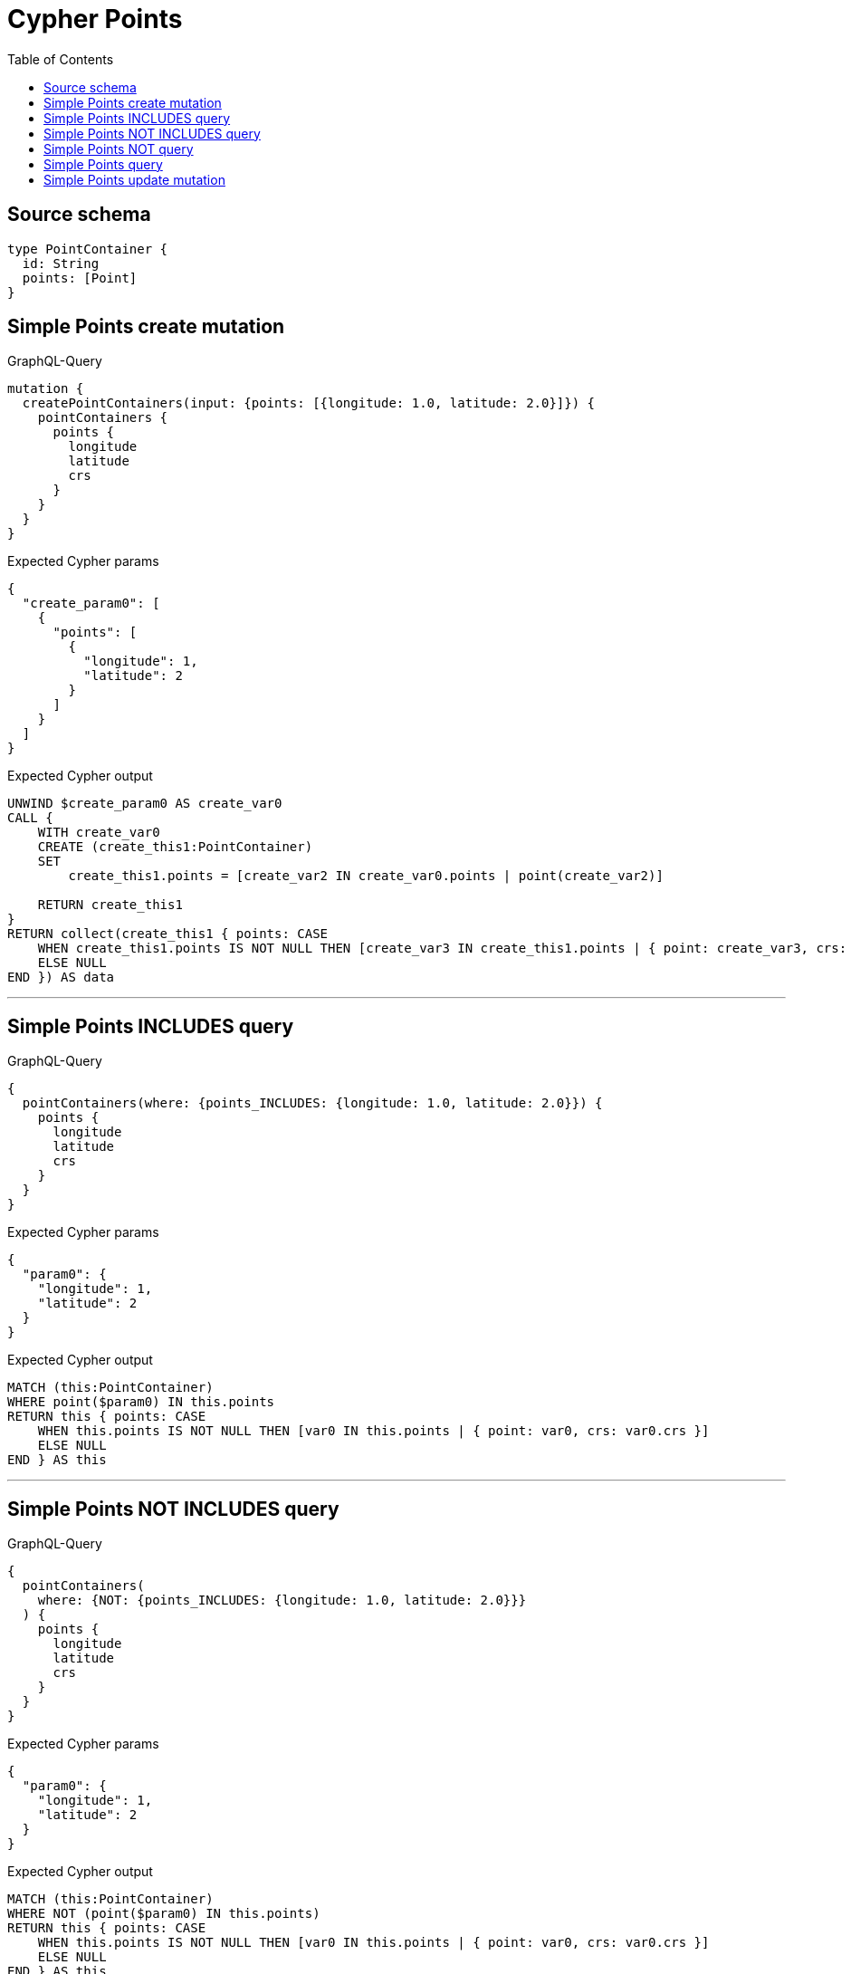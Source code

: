 :toc:

= Cypher Points

== Source schema

[source,graphql,schema=true]
----
type PointContainer {
  id: String
  points: [Point]
}
----
== Simple Points create mutation

.GraphQL-Query
[source,graphql]
----
mutation {
  createPointContainers(input: {points: [{longitude: 1.0, latitude: 2.0}]}) {
    pointContainers {
      points {
        longitude
        latitude
        crs
      }
    }
  }
}
----

.Expected Cypher params
[source,json]
----
{
  "create_param0": [
    {
      "points": [
        {
          "longitude": 1,
          "latitude": 2
        }
      ]
    }
  ]
}
----

.Expected Cypher output
[source,cypher]
----
UNWIND $create_param0 AS create_var0
CALL {
    WITH create_var0
    CREATE (create_this1:PointContainer)
    SET
        create_this1.points = [create_var2 IN create_var0.points | point(create_var2)]
    
    RETURN create_this1
}
RETURN collect(create_this1 { points: CASE
    WHEN create_this1.points IS NOT NULL THEN [create_var3 IN create_this1.points | { point: create_var3, crs: create_var3.crs }]
    ELSE NULL
END }) AS data
----

'''

== Simple Points INCLUDES query

.GraphQL-Query
[source,graphql]
----
{
  pointContainers(where: {points_INCLUDES: {longitude: 1.0, latitude: 2.0}}) {
    points {
      longitude
      latitude
      crs
    }
  }
}
----

.Expected Cypher params
[source,json]
----
{
  "param0": {
    "longitude": 1,
    "latitude": 2
  }
}
----

.Expected Cypher output
[source,cypher]
----
MATCH (this:PointContainer)
WHERE point($param0) IN this.points
RETURN this { points: CASE
    WHEN this.points IS NOT NULL THEN [var0 IN this.points | { point: var0, crs: var0.crs }]
    ELSE NULL
END } AS this
----

'''

== Simple Points NOT INCLUDES query

.GraphQL-Query
[source,graphql]
----
{
  pointContainers(
    where: {NOT: {points_INCLUDES: {longitude: 1.0, latitude: 2.0}}}
  ) {
    points {
      longitude
      latitude
      crs
    }
  }
}
----

.Expected Cypher params
[source,json]
----
{
  "param0": {
    "longitude": 1,
    "latitude": 2
  }
}
----

.Expected Cypher output
[source,cypher]
----
MATCH (this:PointContainer)
WHERE NOT (point($param0) IN this.points)
RETURN this { points: CASE
    WHEN this.points IS NOT NULL THEN [var0 IN this.points | { point: var0, crs: var0.crs }]
    ELSE NULL
END } AS this
----

'''

== Simple Points NOT query

.GraphQL-Query
[source,graphql]
----
{
  pointContainers(where: {NOT: {points: [{longitude: 1.0, latitude: 2.0}]}}) {
    points {
      longitude
      latitude
    }
  }
}
----

.Expected Cypher params
[source,json]
----
{
  "param0": [
    {
      "longitude": 1,
      "latitude": 2
    }
  ]
}
----

.Expected Cypher output
[source,cypher]
----
MATCH (this:PointContainer)
WHERE NOT (this.points = [var0 IN $param0 | point(var0)])
RETURN this { points: CASE
    WHEN this.points IS NOT NULL THEN [var1 IN this.points | { point: var1 }]
    ELSE NULL
END } AS this
----

'''

== Simple Points query

.GraphQL-Query
[source,graphql]
----
{
  pointContainers(where: {points: [{longitude: 1.0, latitude: 2.0}]}) {
    points {
      longitude
      latitude
      crs
    }
  }
}
----

.Expected Cypher params
[source,json]
----
{
  "param0": [
    {
      "longitude": 1,
      "latitude": 2
    }
  ]
}
----

.Expected Cypher output
[source,cypher]
----
MATCH (this:PointContainer)
WHERE this.points = [var0 IN $param0 | point(var0)]
RETURN this { points: CASE
    WHEN this.points IS NOT NULL THEN [var1 IN this.points | { point: var1, crs: var1.crs }]
    ELSE NULL
END } AS this
----

'''

== Simple Points update mutation

.GraphQL-Query
[source,graphql]
----
mutation {
  updatePointContainers(
    where: {id: "id"}
    update: {points: [{longitude: 1.0, latitude: 2.0}]}
  ) {
    pointContainers {
      points {
        longitude
        latitude
        crs
      }
    }
  }
}
----

.Expected Cypher params
[source,json]
----
{
  "param0": "id",
  "this_update_points": [
    {
      "longitude": 1,
      "latitude": 2
    }
  ]
}
----

.Expected Cypher output
[source,cypher]
----
MATCH (this:PointContainer)
WHERE this.id = $param0


SET this.points = [p in $this_update_points | point(p)]

RETURN collect(DISTINCT this { points: CASE
    WHEN this.points IS NOT NULL THEN [update_var0 IN this.points | { point: update_var0, crs: update_var0.crs }]
    ELSE NULL
END }) AS data
----

'''

